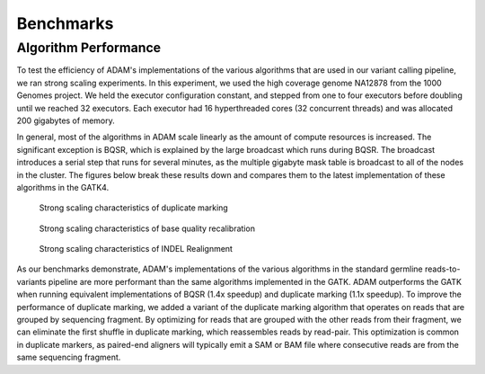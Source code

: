 Benchmarks
==========

Algorithm Performance
---------------------

To test the efficiency of ADAM's implementations of the various
algorithms that are used in our variant calling pipeline, we ran strong
scaling experiments. In this experiment, we used the high coverage
genome NA12878 from the 1000 Genomes project. We held the executor
configuration constant, and stepped from one to four executors before
doubling until we reached 32 executors. Each executor had 16
hyperthreaded cores (32 concurrent threads) and was allocated 200
gigabytes of memory.

In general, most of the algorithms in ADAM scale linearly as the amount
of compute resources is increased. The significant exception is BQSR,
which is explained by the large broadcast which runs during BQSR. The
broadcast introduces a serial step that runs for several minutes, as the
multiple gigabyte mask table is broadcast to all of the nodes in the
cluster. The figures below break these results down and compares them to
the latest implementation of these algorithms in the GATK4.

.. figure:: img/speedup-md.png
   :alt: Strong scaling characteristics of duplicate marking

   Strong scaling characteristics of duplicate marking

.. figure:: img/speedup-bqsr.png
   :alt: Strong scaling characteristics of base quality recalibration

   Strong scaling characteristics of base quality recalibration

.. figure:: img/speedup-ir.png
   :alt: Strong scaling characteristics of INDEL Realignment

   Strong scaling characteristics of INDEL Realignment

As our benchmarks demonstrate, ADAM's implementations of the various
algorithms in the standard germline reads-to-variants pipeline are more
performant than the same algorithms implemented in the GATK. ADAM
outperforms the GATK when running equivalent implementations of
BQSR (1.4x speedup) and duplicate
marking (1.1x speedup). To improve the performance of
duplicate marking, we added a variant of the duplicate marking algorithm
that operates on reads that are grouped by sequencing fragment. By
optimizing for reads that are grouped with the other reads from their
fragment, we can eliminate the first shuffle in duplicate marking, which
reassembles reads by read-pair. This optimization is common in duplicate
markers, as paired-end aligners will typically emit a SAM or BAM file
where consecutive reads are from the same sequencing fragment.
